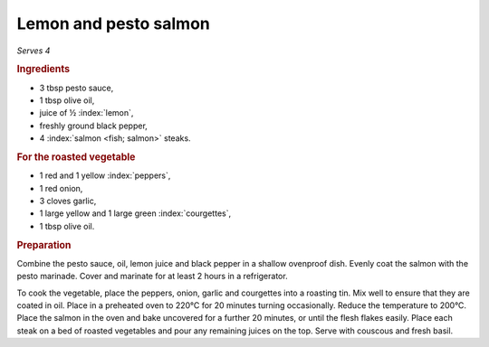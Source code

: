 Lemon and pesto salmon
======================

*Serves 4*

.. rubric:: Ingredients

- 3 tbsp pesto sauce,
- 1 tbsp olive oil,
- juice of ½ :index:`lemon`,
- freshly ground black pepper,
- 4 :index:`salmon <fish; salmon>` steaks.

.. rubric:: For the roasted vegetable

- 1 red and 1 yellow :index:`peppers`,
- 1 red onion,
- 3 cloves garlic,
- 1 large yellow and 1 large green :index:`courgettes`,
- 1 tbsp olive oil.

.. rubric:: Preparation

Combine the pesto sauce, oil, lemon juice and black pepper in a shallow 
ovenproof dish. Evenly coat the salmon with the pesto marinade. Cover and 
marinate for at least 2 hours in a refrigerator.

To cook the vegetable, place the peppers, onion, garlic and courgettes into a 
roasting tin. Mix well to ensure that they are coated in oil. Place in a 
preheated oven to 220°C for 20 minutes turning occasionally. Reduce the 
temperature to 200°C. Place the salmon in the oven and bake uncovered for a 
further 20 minutes, or until the flesh flakes easily. Place each steak on a 
bed of roasted vegetables and pour any remaining juices on the top. Serve with 
couscous and fresh basil. 
